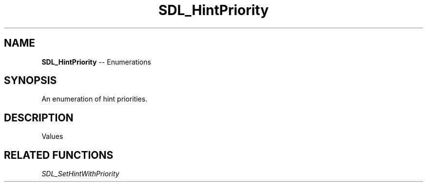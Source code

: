 .TH SDL_HintPriority 3 "2018.08.14" "https://github.com/haxpor/sdl2-manpage" "SDL2"
.SH NAME
\fBSDL_HintPriority\fR -- Enumerations

.SH SYNOPSIS
An enumeration of hint priorities.

.SH DESCRIPTION
Values
.TS
tab(:) allbox;
ab l.
SDL_HINT_DEFAULT:T{
low priority, used for default values
T}
SDL_HINT_NORMAL:T{
medium priority
T}
SDL_HINT_OVERRIDE:T{
high priority
T}
.TE

.SH RELATED FUNCTIONS
\fISDL_SetHintWithPriority
